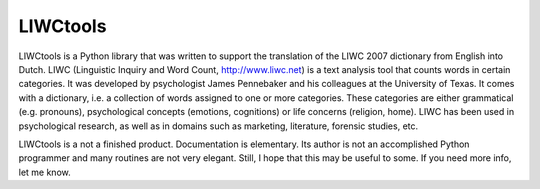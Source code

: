 LIWCtools
=========

LIWCtools is a Python library that was written to support the translation of the LIWC 2007 dictionary from English into Dutch. 
LIWC (Linguistic Inquiry and Word Count, http://www.liwc.net) is a text analysis tool that counts words in certain categories. It was developed by psychologist James Pennebaker and his colleagues at the University of Texas. It comes with a dictionary, i.e. a collection of words assigned to one or more categories. These categories are either grammatical (e.g. pronouns), psychological concepts (emotions, cognitions) or life concerns (religion, home). LIWC has been used in psychological research, as well as in domains such as marketing, literature, forensic studies, etc. 

LIWCtools is a not a finished product. Documentation is elementary. Its author is not an accomplished Python programmer and many routines are not very elegant. Still, I hope that this may be useful to some. If you need more info, let me know.